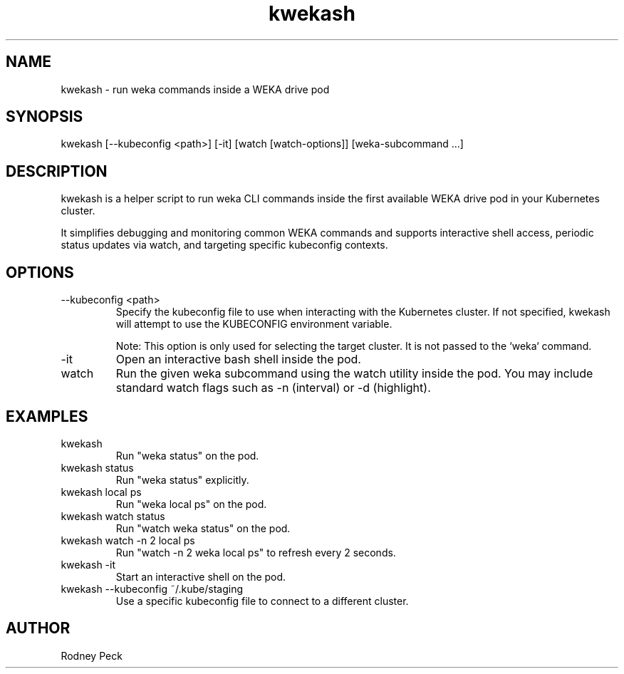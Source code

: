 .TH kwekash 1 "April 2025" "kwekash 1.3" "User Commands"
.SH NAME
kwekash \- run weka commands inside a WEKA drive pod

.SH SYNOPSIS
kwekash [--kubeconfig <path>] [-it] [watch [watch-options]] [weka-subcommand ...]

.SH DESCRIPTION
kwekash is a helper script to run weka CLI commands inside the first available
WEKA drive pod in your Kubernetes cluster.

It simplifies debugging and monitoring common WEKA commands and supports interactive shell access,
periodic status updates via watch, and targeting specific kubeconfig contexts.

.SH OPTIONS
.TP
--kubeconfig <path>
Specify the kubeconfig file to use when interacting with the Kubernetes cluster.
If not specified, kwekash will attempt to use the KUBECONFIG environment variable.

Note: This option is only used for selecting the target cluster. It is not passed to the `weka` command.

.TP
-it
Open an interactive bash shell inside the pod.

.TP
watch
Run the given weka subcommand using the watch utility inside the pod.
You may include standard watch flags such as -n (interval) or -d (highlight).

.SH EXAMPLES
.TP
kwekash
Run "weka status" on the pod.

.TP
kwekash status
Run "weka status" explicitly.

.TP
kwekash local ps
Run "weka local ps" on the pod.

.TP
kwekash watch status
Run "watch weka status" on the pod.

.TP
kwekash watch -n 2 local ps
Run "watch -n 2 weka local ps" to refresh every 2 seconds.

.TP
kwekash -it
Start an interactive shell on the pod.

.TP
kwekash --kubeconfig ~/.kube/staging
Use a specific kubeconfig file to connect to a different cluster.

.SH AUTHOR
Rodney Peck
